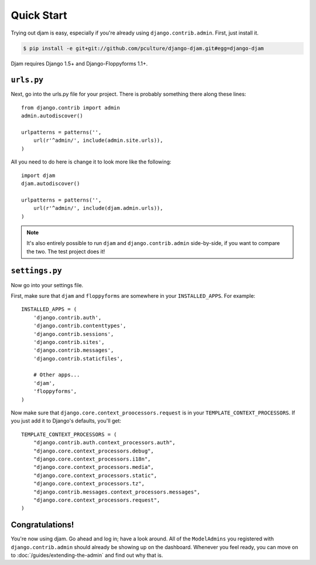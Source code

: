 Quick Start
===========

Trying out djam is easy, especially if you're already using ``django.contrib.admin``. First, just install it.

.. code-block:: bash

   $ pip install -e git+git://github.com/pculture/django-djam.git#egg=django-djam

Djam requires Django 1.5+ and Django-Floppyforms 1.1+.

``urls.py``
-----------

Next, go into the urls.py file for your project. There is probably something there along these lines::

   from django.contrib import admin
   admin.autodiscover()

   urlpatterns = patterns('',
       url(r'^admin/', include(admin.site.urls)),
   )

All you need to do here is change it to look more like the following::

   import djam
   djam.autodiscover()

   urlpatterns = patterns('',
       url(r'^admin/', include(djam.admin.urls)),
   )

.. note:: It's also entirely possible to run ``djam`` and
          ``django.contrib.admin`` side-by-side, if you want to
          compare the two. The test project does it!

``settings.py``
---------------

Now go into your settings file.

First, make sure that ``djam`` and ``floppyforms`` are somewhere in
your ``INSTALLED_APPS``. For example::

  INSTALLED_APPS = (
      'django.contrib.auth',
      'django.contrib.contenttypes',
      'django.contrib.sessions',
      'django.contrib.sites',
      'django.contrib.messages',
      'django.contrib.staticfiles',

      # Other apps...
      'djam',
      'floppyforms',
  )

Now make sure that ``django.core.context_proocessors.request`` is in your ``TEMPLATE_CONTEXT_PROCESSORS``. If you just add it to Django's defaults, you'll get::

  TEMPLATE_CONTEXT_PROCESSORS = (
      "django.contrib.auth.context_processors.auth",
      "django.core.context_processors.debug",
      "django.core.context_processors.i18n",
      "django.core.context_processors.media",
      "django.core.context_processors.static",
      "django.core.context_processors.tz",
      "django.contrib.messages.context_processors.messages",
      "django.core.context_processors.request",
  )

Congratulations!
----------------

You're now using djam. Go ahead and log in; have a look around. All
of the ``ModelAdmins`` you registered with ``django.contrib.admin``
should already be showing up on the dashboard. Whenever you feel
ready, you can move on to :doc:`/guides/extending-the-admin` and find out
why that is.
